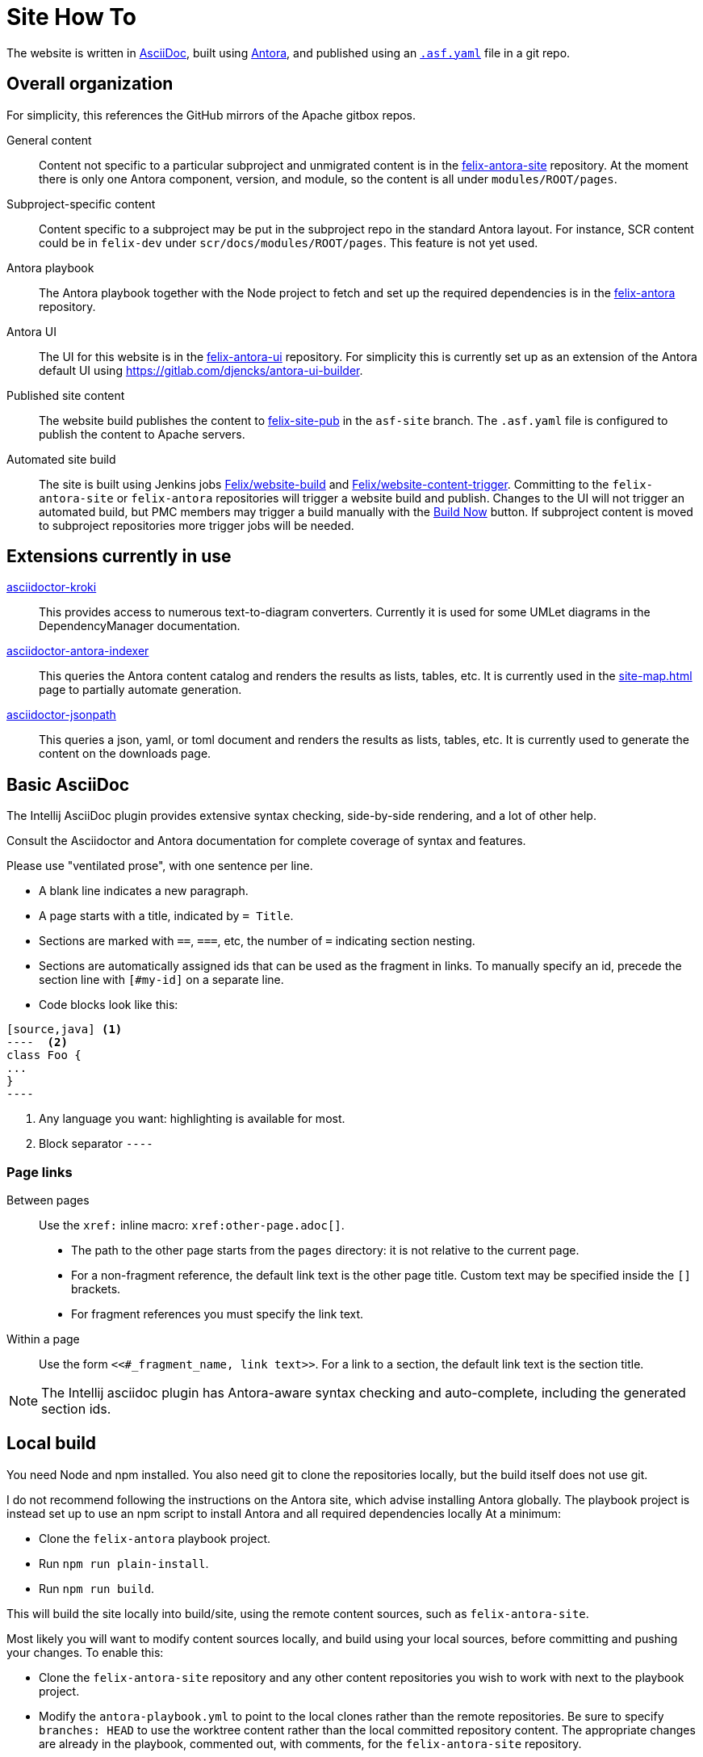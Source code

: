 = Site How To

The website is written in https://docs.asciidoctor.org/asciidoc/latest/[AsciiDoc], built using https://docs.antora.org/[Antora], and published using an https://cwiki.apache.org/confluence/display/INFRA/Git+-+.asf.yaml+features#Git.asf.yamlfeatures-WebSiteDeploymentServiceforGitRepositories[`.asf.yaml`] file in a git repo.

== Overall organization

For simplicity, this references the GitHub mirrors of the Apache gitbox repos.

General content::
Content not specific to a particular subproject and unmigrated content is in the https://github.com/apache/felix-antora-site[felix-antora-site] repository.
At the moment there is only one Antora component, version, and module, so the content is all under `modules/ROOT/pages`.

Subproject-specific content::
Content specific to a subproject may be put in the subproject repo in the standard Antora layout.
For instance, SCR content could be in `felix-dev` under `scr/docs/modules/ROOT/pages`.
This feature is not yet used.

Antora playbook::
The Antora playbook together with  the Node project to fetch and set up the required dependencies is in the https://github.com/apache/felix-antora[felix-antora] repository.

Antora UI::
The UI for this website is in the https://github.com/apache/felix-antora-ui[felix-antora-ui] repository.
For simplicity this is currently set up as an extension of the Antora default UI using https://gitlab.com/djencks/antora-ui-builder[].

Published site content::
The website build publishes the content to https://github.com/apache/felix-site-pub[felix-site-pub] in the `asf-site` branch.
The `.asf.yaml` file is configured to publish the content to Apache servers.

Automated site build::
The site is built using Jenkins jobs https://ci-builds.apache.org/job/Felix/job/website-build[Felix/website-build] and https://ci-builds.apache.org/job/Felix/job/website-content-trigger[Felix/website-content-trigger].
Committing to the `felix-antora-site` or `felix-antora` repositories will trigger a website build and publish.
Changes to the UI will not trigger an automated build, but PMC members may trigger a build manually with the https://ci-builds.apache.org/job/Felix/job/website-build/build?delay=0sec[Build Now] button.
If subproject content is moved to subproject repositories more trigger jobs will be needed.

== Extensions currently in use

https://github.com/Mogztter/asciidoctor-kroki[asciidoctor-kroki]::
This provides access to numerous text-to-diagram converters.
Currently it is used for some UMLet diagrams in the DependencyManager documentation.

https://gitlab.com/djencks/asciidoctor-antora-indexer[asciidoctor-antora-indexer]::
This queries the Antora content catalog and renders the results as lists, tables, etc.
It is currently used in the xref:site-map.adoc[] page to partially automate generation.

https://gitlab.com/djencks/asciidoctor-jsonpath[asciidoctor-jsonpath]::
This queries a json, yaml, or toml document and renders the results as lists, tables, etc.
It is currently used to generate the content on the downloads page.

== Basic AsciiDoc

The Intellij AsciiDoc plugin provides extensive syntax checking, side-by-side rendering, and a lot of other help.

Consult the Asciidoctor and Antora documentation for complete coverage of syntax and features.

Please use "ventilated prose", with one sentence per line.

* A blank line indicates a new paragraph.
* A page starts with a title, indicated by `= Title`.
* Sections are marked with `==`, `===`, etc, the number of `=` indicating section nesting.
* Sections are automatically assigned ids that can be used as the fragment in links.
To manually specify an id, precede the section line with `[#my-id]` on a separate line.
* Code blocks look like this:
[source,adoc]
------
[source,java] <1>
----  <2>
class Foo {
...
}
----
------
<1> Any language you want: highlighting is available for most.
<2> Block separator `----`

=== Page links

Between pages::
Use the `xref:` inline macro:
`+++xref:other-page.adoc[]+++`.

* The path to the other page starts from the `pages` directory: it is not relative to the current page.
* For a non-fragment reference, the default link text is the other page title.
Custom text may be specified inside the `[]` brackets.
* For fragment references you must specify the link text.

Within a page::
Use the form `+++<<#_fragment_name, link text>>+++`.
For a link to a section, the default link text is the section title.

NOTE: The Intellij asciidoc plugin has Antora-aware syntax checking and auto-complete, including the generated section ids.


== Local build

You need Node and npm installed.
You also need git to clone the repositories locally, but the build itself does not use git.

I do not recommend following the instructions on the Antora site, which advise installing Antora globally.
The playbook project is instead set up to use an npm script to install Antora and all required dependencies locally
At a minimum:

* Clone the `felix-antora` playbook project.
* Run `npm run plain-install`.
* Run `npm run build`.

This will build the site locally into build/site, using the remote content sources, such as `felix-antora-site`.

Most likely you will want to modify content sources locally, and build using your local sources, before committing and pushing your changes.
To enable this:

* Clone the `felix-antora-site` repository and any other content repositories you wish to work with next to the playbook project.
* Modify the `antora-playbook.yml` to point to the local clones rather than the remote repositories.
Be sure to specify `branches: HEAD` to use the worktree content rather than the local committed repository content.
The appropriate changes are already in the playbook, commented out, with comments, for the `felix-antora-site` repository.
* Build the site as above.

=== Working with the UI

* Clone the `felix-antora-ui` project next to the playbook project.
* Run `npm i`.
* Run `./node_modules/gulp/bin/gulp.js` to assemble the UI.
* To see the results, run `cp build/felix-antora-ui-bundle.zip ../felix-antora/node_modules/@apache-felix/felix-antora-ui/build/felix-antora-ui-bundle.zip` and build the playbook project.
* When you are satisfied with your changes, commit both source changes and the assembled UI bundle and push to the remote repository.
* UI bundle changes do not trigger a site build; you'll need to start one manually.

Most likely making changes to src/partials/* templates will be fairly self-explanatory.
Other changes are likely to need a fairly detailed understanding of the Antora default UI.